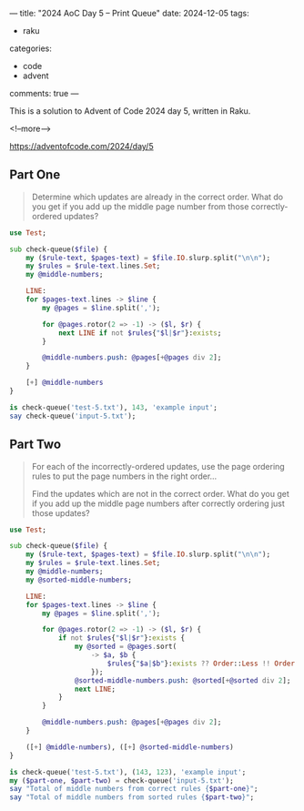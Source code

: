---
title: "2024 AoC Day 5 – Print Queue"
date: 2024-12-05
tags:
  - raku
categories:
  - code
  - advent
comments: true
---

This is a solution to Advent of Code 2024 day 5, written in Raku.

<!--more-->

[[https://adventofcode.com/2024/day/5]]

** Part One

#+begin_quote
Determine which updates are already in the correct order. What do you get if you add up the
middle page number from those correctly-ordered updates?
#+end_quote

#+begin_src raku :results output
use Test;

sub check-queue($file) {
    my ($rule-text, $pages-text) = $file.IO.slurp.split("\n\n");
    my $rules = $rule-text.lines.Set;
    my @middle-numbers;

    LINE:
    for $pages-text.lines -> $line {
        my @pages = $line.split(',');

        for @pages.rotor(2 => -1) -> ($l, $r) {
            next LINE if not $rules{"$l|$r"}:exists;
        }

        @middle-numbers.push: @pages[+@pages div 2];
    }

    [+] @middle-numbers
}

is check-queue('test-5.txt'), 143, 'example input';
say check-queue('input-5.txt');
#+end_src

#+RESULTS:
: ok 1 - example input
: 6498


** Part Two

#+begin_quote
For each of the incorrectly-ordered updates, use the page ordering rules to put the page numbers
in the right order...

Find the updates which are not in the correct order. What do you get if you add up the middle
page numbers after correctly ordering just those updates?
#+end_quote

#+begin_src raku :results output
use Test;

sub check-queue($file) {
    my ($rule-text, $pages-text) = $file.IO.slurp.split("\n\n");
    my $rules = $rule-text.lines.Set;
    my @middle-numbers;
    my @sorted-middle-numbers;

    LINE:
    for $pages-text.lines -> $line {
        my @pages = $line.split(',');

        for @pages.rotor(2 => -1) -> ($l, $r) {
            if not $rules{"$l|$r"}:exists {
                my @sorted = @pages.sort(
                    -> $a, $b {
                        $rules{"$a|$b"}:exists ?? Order::Less !! Order::More;
                    });
                @sorted-middle-numbers.push: @sorted[+@sorted div 2];
                next LINE;
            }
        }

        @middle-numbers.push: @pages[+@pages div 2];
    }

    ([+] @middle-numbers), ([+] @sorted-middle-numbers)
}

is check-queue('test-5.txt'), (143, 123), 'example input';
my ($part-one, $part-two) = check-queue('input-5.txt');
say "Total of middle numbers from correct rules {$part-one}";
say "Total of middle numbers from sorted rules {$part-two}";
#+end_src

#+RESULTS:
: ok 1 - example input
: Total of middle numbers from correct rules 6498
: Total of middle numbers from sorted rules 5017
